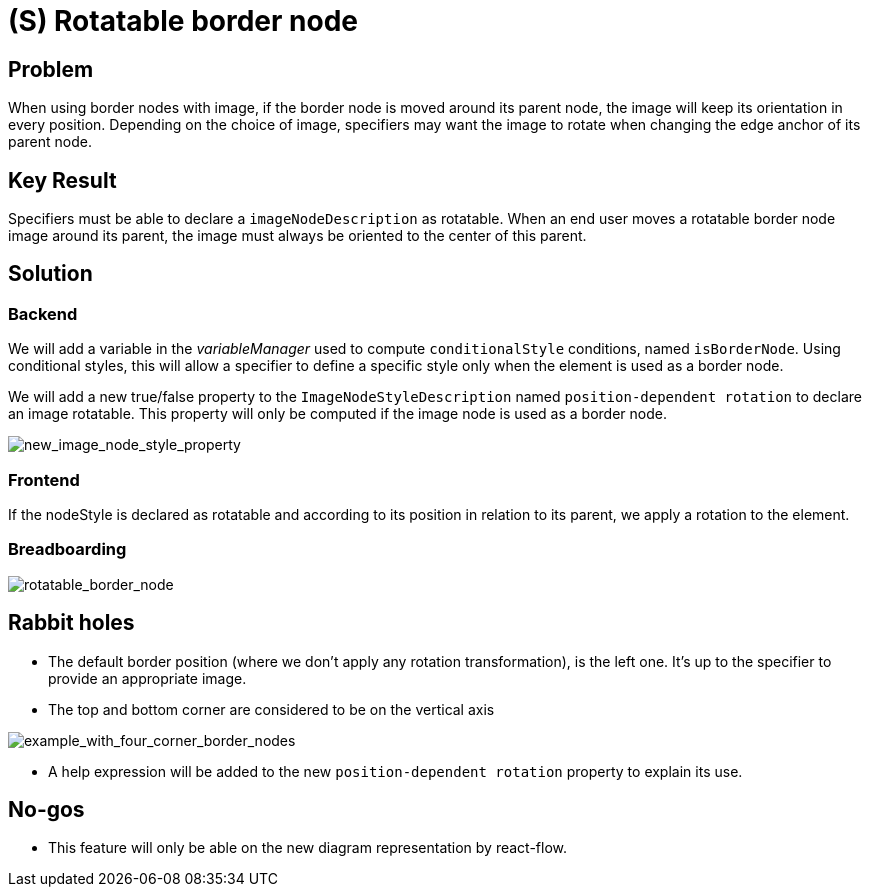 = (S) Rotatable border node

== Problem

When using border nodes with image, if the border node is moved around its parent node, the image will keep its orientation in every position.
Depending on the choice of image, specifiers may want the image to rotate when changing the edge anchor of its parent node.

== Key Result

Specifiers must be able to declare a `imageNodeDescription` as rotatable.
When an end user moves a rotatable border node image around its parent, the image must always be oriented to the center of this parent.

== Solution

=== Backend

We will add a variable in the _variableManager_ used to compute `conditionalStyle` conditions, named `isBorderNode`.
Using conditional styles, this will allow a specifier to define a specific style only when the element is used as a border node.

We will add a new true/false property to the `ImageNodeStyleDescription` named `position-dependent rotation` to declare an image rotatable.
This property will only be computed if the image node is used as a border node.

image:images/rotatable_border_node_03.png[new_image_node_style_property]

=== Frontend

If the nodeStyle is declared as rotatable and according to its position in relation to its parent, we apply a rotation to the element.

=== Breadboarding

image:images/rotatable_border_node_01.gif[rotatable_border_node]

== Rabbit holes

* The default border position (where we don't apply any rotation transformation), is the left one.
It's up to the specifier to provide an appropriate image.
* The top and bottom corner are considered to be on the vertical axis

image:images/rotatable_border_node_02.png[example_with_four_corner_border_nodes]

* A help expression will be added to the new `position-dependent rotation` property to explain its use.

== No-gos

* This feature will only be able on the new diagram representation by react-flow.
